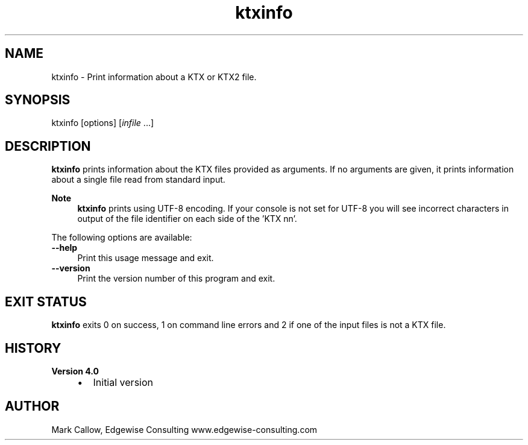 .TH "ktxinfo" 1 "Tue Apr 20 2021" "Version 4.0.0" "Khronos Texture Tools" \" -*- nroff -*-
.ad l
.nh
.SH NAME
ktxinfo \- Print information about a KTX or KTX2 file\&.
.SH "SYNOPSIS"
.PP
ktxinfo [options] [\fIinfile\fP \&.\&.\&.]
.SH "DESCRIPTION"
.PP
\fBktxinfo\fP prints information about the KTX files provided as arguments\&. If no arguments are given, it prints information about a single file read from standard input\&.
.PP
\fBNote\fP
.RS 4
\fBktxinfo\fP prints using UTF-8 encoding\&. If your console is not set for UTF-8 you will see incorrect characters in output of the file identifier on each side of the 'KTX nn'\&.
.RE
.PP
The following options are available: 
.IP "\fB--help \fP" 1c
Print this usage message and exit\&. 
.IP "\fB--version \fP" 1c
Print the version number of this program and exit\&. 
.PP
.SH "EXIT STATUS"
.PP
\fBktxinfo\fP exits 0 on success, 1 on command line errors and 2 if one of the input files is not a KTX file\&.
.SH "HISTORY"
.PP
\fBVersion 4\&.0\fP
.RS 4

.IP "\(bu" 2
Initial version
.PP
.RE
.PP
.SH "AUTHOR"
.PP
Mark Callow, Edgewise Consulting www\&.edgewise-consulting\&.com 
